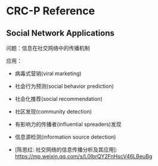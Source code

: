 * CRC-P Reference

** Social Network Applications

问题：信息在社交网络中的传播机制

应用：
- 病毒式营销(viral marketing)
- 社会行为预测(social behavior prediction)
- 社会化推荐(social recommendation)
- 社区发现(community detection)
- 有影响力的传播者(influential spreaders)发现
- 信息源检测(information source detection)

- [陈恩红: 社交网络的信息传播分析及其应用]: https://mp.weixin.qq.com/s/L0IbrQY2FnHscV46LBeuBg
